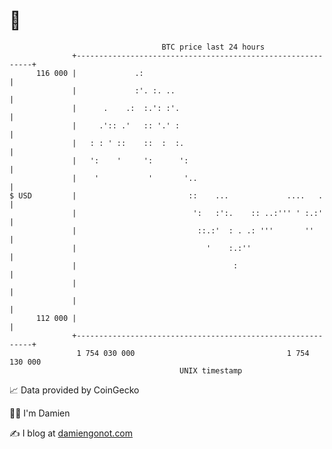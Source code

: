 * 👋

#+begin_example
                                     BTC price last 24 hours                    
                 +------------------------------------------------------------+ 
         116 000 |             .:                                             | 
                 |             :'. :. ..                                      | 
                 |      .    .:  :.': :'.                                     | 
                 |     .':: .'   :: '.' :                                     | 
                 |   : : ' ::    ::  :  :.                                    | 
                 |   ':    '     ':      ':                                   | 
                 |    '           '       '..                                 | 
   $ USD         |                         ::    ...             ....   .     | 
                 |                          ':   :':.    :: ..:''' ' :.:'     | 
                 |                           ::.:'  : . .: '''       ''       | 
                 |                             '    :.:''                     | 
                 |                                   :                        | 
                 |                                                            | 
                 |                                                            | 
         112 000 |                                                            | 
                 +------------------------------------------------------------+ 
                  1 754 030 000                                  1 754 130 000  
                                         UNIX timestamp                         
#+end_example
📈 Data provided by CoinGecko

🧑‍💻 I'm Damien

✍️ I blog at [[https://www.damiengonot.com][damiengonot.com]]
